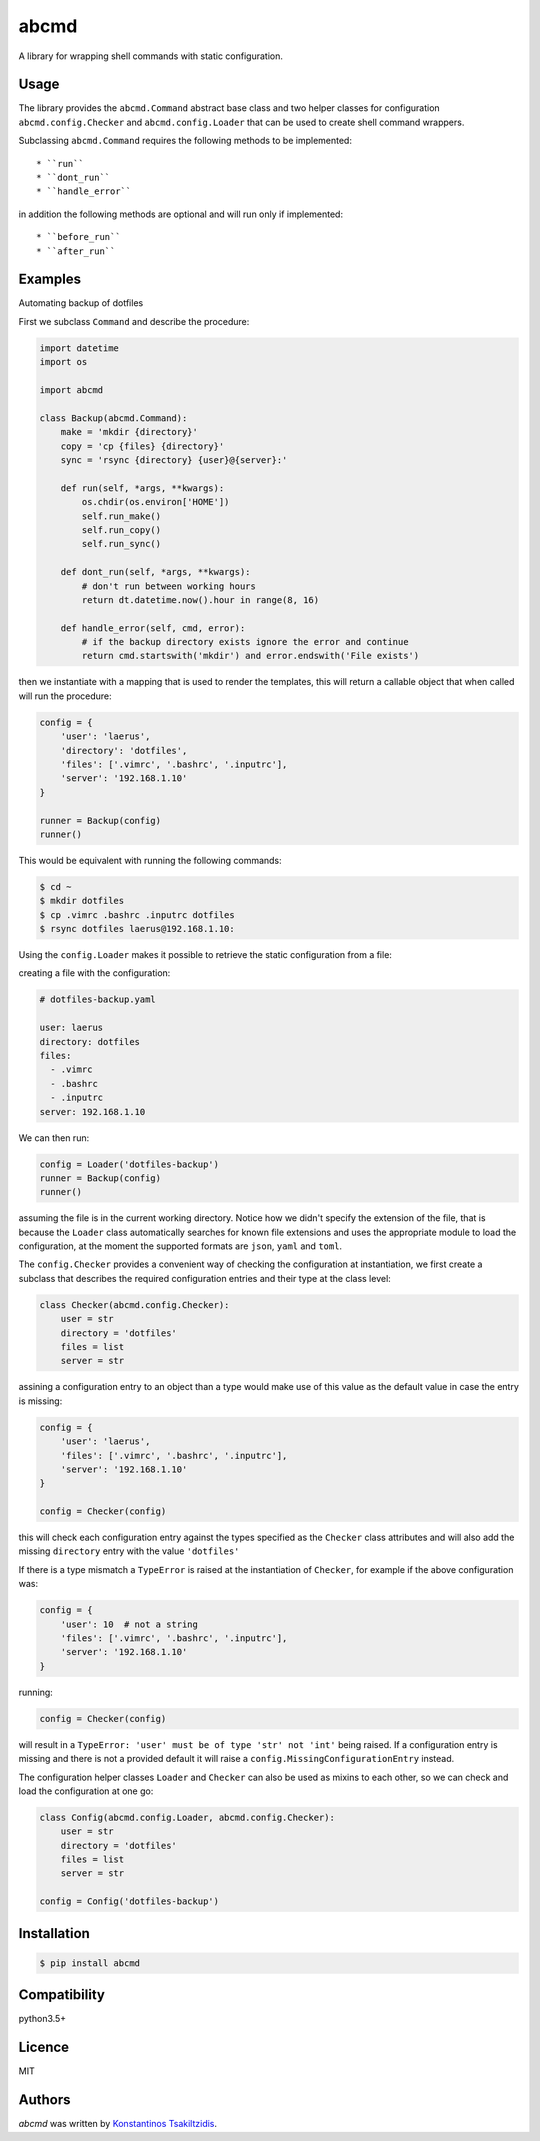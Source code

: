 abcmd
=====

.. image:: https://img.shields.io/pypi/v/abcmd.svg
    :target: https://pypi.python.org/pypi/abcmd
    :alt: Latest PyPI version

.. image:: https://travis-ci.org/modulus-sa/abcmd.svg?branch=master
    :target: https://travis-ci.org/modulus-sa/abcmd

.. image:: https://codecov.io/gh/modulus-sa/abcmd/branch/master/graph/badge.svg
  :target: https://codecov.io/gh/modulus-sa/abcmd

A library for wrapping shell commands with static configuration.

Usage
-----

The library provides the ``abcmd.Command`` abstract base class and two helper classes for
configuration ``abcmd.config.Checker`` and ``abcmd.config.Loader`` that can be used
to create shell command wrappers.

Subclassing ``abcmd.Command`` requires the following methods to be implemented::

    * ``run``
    * ``dont_run``
    * ``handle_error``

in addition the following methods are optional and will run only if implemented::

   * ``before_run``
   * ``after_run``

Examples
--------

Automating backup of dotfiles

First we subclass ``Command`` and describe the procedure:

.. code-block:: python

    import datetime
    import os

    import abcmd

    class Backup(abcmd.Command):
        make = 'mkdir {directory}'
        copy = 'cp {files} {directory}'
        sync = 'rsync {directory} {user}@{server}:'

        def run(self, *args, **kwargs):
            os.chdir(os.environ['HOME'])
            self.run_make()
            self.run_copy()
            self.run_sync()

        def dont_run(self, *args, **kwargs):
            # don't run between working hours
            return dt.datetime.now().hour in range(8, 16)

        def handle_error(self, cmd, error):
            # if the backup directory exists ignore the error and continue
            return cmd.startswith('mkdir') and error.endswith('File exists')

then we instantiate with a mapping that is used to render the templates,
this will return a callable object that when called will run the procedure:

.. code-block:: python

    config = {
        'user': 'laerus',
        'directory': 'dotfiles',
        'files': ['.vimrc', '.bashrc', '.inputrc'],
        'server': '192.168.1.10'
    }

    runner = Backup(config)
    runner()


This would be equivalent with running the following commands:

.. code-block:: shell

    $ cd ~
    $ mkdir dotfiles 
    $ cp .vimrc .bashrc .inputrc dotfiles
    $ rsync dotfiles laerus@192.168.1.10:


Using the ``config.Loader`` makes it possible to retrieve
the static configuration from a file:

creating a file with the configuration:

.. code-block:: yaml

    # dotfiles-backup.yaml

    user: laerus
    directory: dotfiles
    files:
      - .vimrc
      - .bashrc
      - .inputrc
    server: 192.168.1.10

We can then run:

.. code-block:: python

    config = Loader('dotfiles-backup')
    runner = Backup(config)
    runner()

assuming the file is in the current working directory.  Notice how we didn't specify
the extension of the file, that is because the ``Loader`` class automatically searches
for known file extensions and uses the appropriate module to load the configuration,
at the moment the supported formats are ``json``, ``yaml`` and ``toml``.

The ``config.Checker`` provides a convenient way of checking the configuration
at instantiation, we first create a subclass that describes the required configuration
entries and their type at the class level:

.. code-block:: python

    class Checker(abcmd.config.Checker):
        user = str
        directory = 'dotfiles'
        files = list
        server = str


assining a configuration entry to an object than a type would make use of this value
as the default value in case the entry is missing:

.. code-block:: python
    
    config = {
        'user': 'laerus',
        'files': ['.vimrc', '.bashrc', '.inputrc'],
        'server': '192.168.1.10'
    }

    config = Checker(config)

this will check each configuration entry against the types specified as
the ``Checker`` class attributes and will also add the missing
``directory`` entry with the value ``'dotfiles'``

If there is a type mismatch a ``TypeError`` is raised at the instantiation
of ``Checker``, for example if the above configuration was:

.. code-block:: python

    config = {
        'user': 10  # not a string
        'files': ['.vimrc', '.bashrc', '.inputrc'],
        'server': '192.168.1.10'
    }

running:

.. code-block:: python

    config = Checker(config)

will result in a ``TypeError: 'user' must be of type 'str' not 'int'`` being raised.
If a configuration entry is missing and there is not a provided default it will raise
a ``config.MissingConfigurationEntry`` instead.


The configuration helper classes ``Loader`` and ``Checker`` can also be used as mixins
to each other, so we can check and load the configuration at one go:

.. code-block:: python

    class Config(abcmd.config.Loader, abcmd.config.Checker):
        user = str
        directory = 'dotfiles'
        files = list
        server = str

    config = Config('dotfiles-backup')

Installation
------------

.. code-block:: shell

    $ pip install abcmd

Compatibility
-------------
python3.5+

Licence
-------
MIT

Authors
-------

`abcmd` was written by `Konstantinos Tsakiltzidis <https://github.com/laerus>`_.
